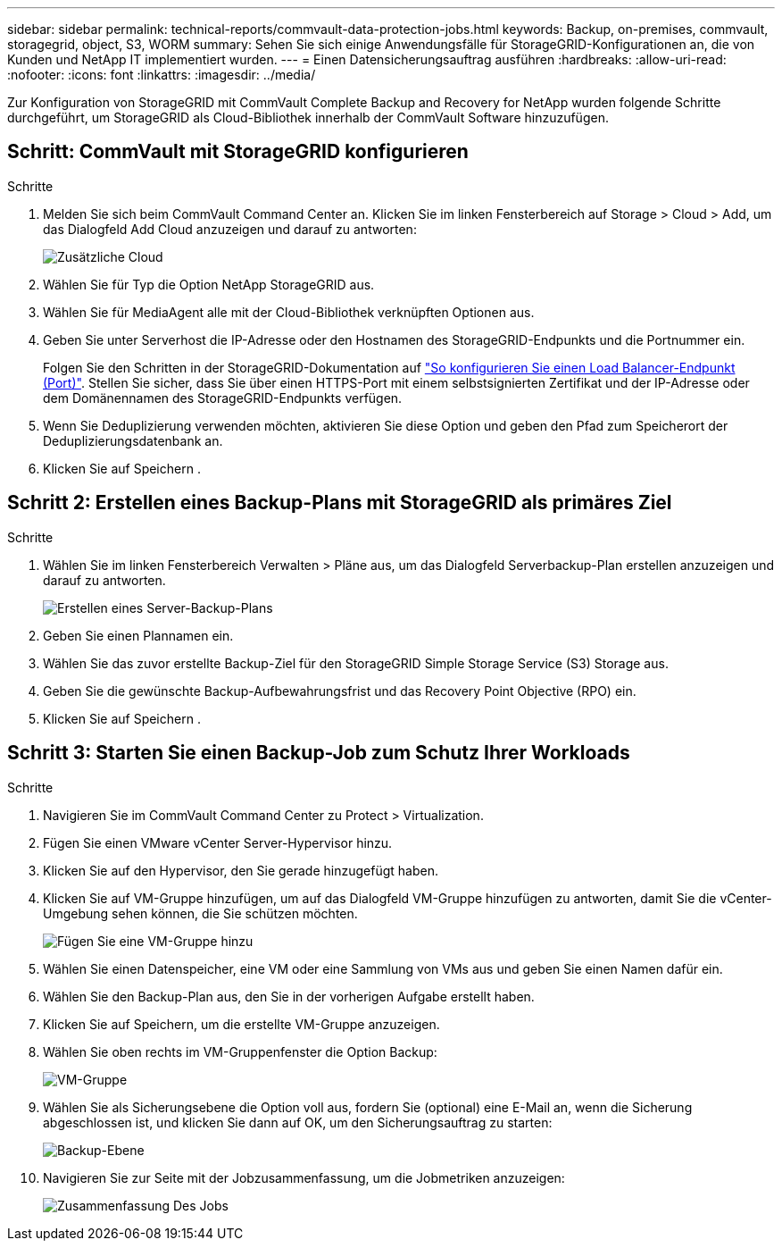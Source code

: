 ---
sidebar: sidebar 
permalink: technical-reports/commvault-data-protection-jobs.html 
keywords: Backup, on-premises, commvault, storagegrid, object, S3, WORM 
summary: Sehen Sie sich einige Anwendungsfälle für StorageGRID-Konfigurationen an, die von Kunden und NetApp IT implementiert wurden. 
---
= Einen Datensicherungsauftrag ausführen
:hardbreaks:
:allow-uri-read: 
:nofooter: 
:icons: font
:linkattrs: 
:imagesdir: ../media/


[role="lead"]
Zur Konfiguration von StorageGRID mit CommVault Complete Backup and Recovery for NetApp wurden folgende Schritte durchgeführt, um StorageGRID als Cloud-Bibliothek innerhalb der CommVault Software hinzuzufügen.



== Schritt: CommVault mit StorageGRID konfigurieren

.Schritte
. Melden Sie sich beim CommVault Command Center an. Klicken Sie im linken Fensterbereich auf Storage > Cloud > Add, um das Dialogfeld Add Cloud anzuzeigen und darauf zu antworten:
+
image:commvault/add-cloud.png["Zusätzliche Cloud"]

. Wählen Sie für Typ die Option NetApp StorageGRID aus.
. Wählen Sie für MediaAgent alle mit der Cloud-Bibliothek verknüpften Optionen aus.
. Geben Sie unter Serverhost die IP-Adresse oder den Hostnamen des StorageGRID-Endpunkts und die Portnummer ein.
+
Folgen Sie den Schritten in der StorageGRID-Dokumentation auf https://docs.netapp.com/sgws-113/topic/com.netapp.doc.sg-admin/GUID-54FCAB84-143C-4A5D-B078-A837886BB242.html["So konfigurieren Sie einen Load Balancer-Endpunkt (Port)"]. Stellen Sie sicher, dass Sie über einen HTTPS-Port mit einem selbstsignierten Zertifikat und der IP-Adresse oder dem Domänennamen des StorageGRID-Endpunkts verfügen.

. Wenn Sie Deduplizierung verwenden möchten, aktivieren Sie diese Option und geben den Pfad zum Speicherort der Deduplizierungsdatenbank an.
. Klicken Sie auf Speichern .




== Schritt 2: Erstellen eines Backup-Plans mit StorageGRID als primäres Ziel

.Schritte
. Wählen Sie im linken Fensterbereich Verwalten > Pläne aus, um das Dialogfeld Serverbackup-Plan erstellen anzuzeigen und darauf zu antworten.
+
image:commvault/create-server.png["Erstellen eines Server-Backup-Plans"]

. Geben Sie einen Plannamen ein.
. Wählen Sie das zuvor erstellte Backup-Ziel für den StorageGRID Simple Storage Service (S3) Storage aus.
. Geben Sie die gewünschte Backup-Aufbewahrungsfrist und das Recovery Point Objective (RPO) ein.
. Klicken Sie auf Speichern .




== Schritt 3: Starten Sie einen Backup-Job zum Schutz Ihrer Workloads

.Schritte
. Navigieren Sie im CommVault Command Center zu Protect > Virtualization.
. Fügen Sie einen VMware vCenter Server-Hypervisor hinzu.
. Klicken Sie auf den Hypervisor, den Sie gerade hinzugefügt haben.
. Klicken Sie auf VM-Gruppe hinzufügen, um auf das Dialogfeld VM-Gruppe hinzufügen zu antworten, damit Sie die vCenter-Umgebung sehen können, die Sie schützen möchten.
+
image:commvault/add-vm-group.png["Fügen Sie eine VM-Gruppe hinzu"]

. Wählen Sie einen Datenspeicher, eine VM oder eine Sammlung von VMs aus und geben Sie einen Namen dafür ein.
. Wählen Sie den Backup-Plan aus, den Sie in der vorherigen Aufgabe erstellt haben.
. Klicken Sie auf Speichern, um die erstellte VM-Gruppe anzuzeigen.
. Wählen Sie oben rechts im VM-Gruppenfenster die Option Backup:
+
image:commvault/vm-group.png["VM-Gruppe"]

. Wählen Sie als Sicherungsebene die Option voll aus, fordern Sie (optional) eine E-Mail an, wenn die Sicherung abgeschlossen ist, und klicken Sie dann auf OK, um den Sicherungsauftrag zu starten:
+
image:commvault/backup-level.png["Backup-Ebene"]

. Navigieren Sie zur Seite mit der Jobzusammenfassung, um die Jobmetriken anzuzeigen:
+
image:commvault/job-summary.png["Zusammenfassung Des Jobs"]


